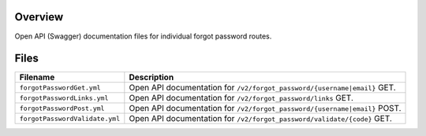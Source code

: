 Overview
--------

Open API (Swagger) documentation files for individual forgot password routes.

Files
-----

+------------------------------------+----------------------------------------------------------------------------------------------+
| Filename                           | Description                                                                                  |
+====================================+==============================================================================================+
| ``forgotPasswordGet.yml``          | Open API documentation for ``/v2/forgot_password/{username|email}`` GET.                     |
+------------------------------------+----------------------------------------------------------------------------------------------+
| ``forgotPasswordLinks.yml``        | Open API documentation for ``/v2/forgot_password/links`` GET.                                |
+------------------------------------+----------------------------------------------------------------------------------------------+
| ``forgotPasswordPost.yml``         | Open API documentation for ``/v2/forgot_password/{username|email}`` POST.                    |
+------------------------------------+----------------------------------------------------------------------------------------------+
| ``forgotPasswordValidate.yml``     | Open API documentation for ``/v2/forgot_password/validate/{code}`` GET.                      |
+------------------------------------+----------------------------------------------------------------------------------------------+
